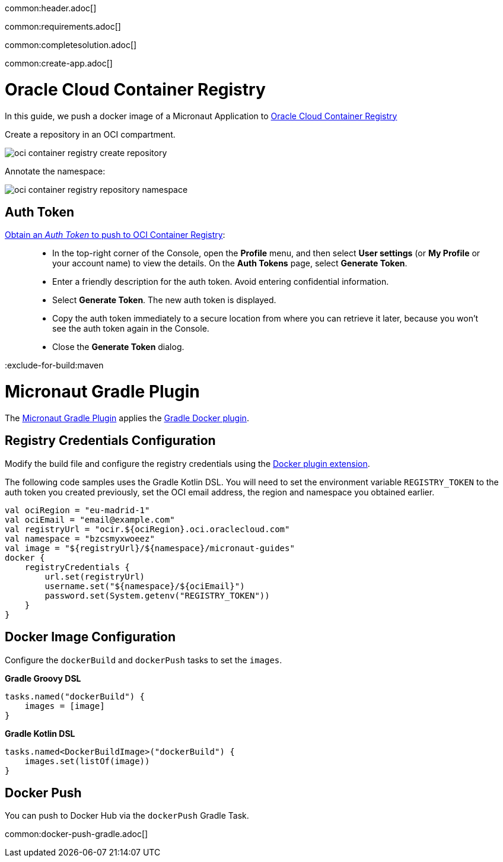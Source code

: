 common:header.adoc[]

common:requirements.adoc[]

common:completesolution.adoc[]

common:create-app.adoc[]

# Oracle Cloud Container Registry

In this guide, we push a docker image of a Micronaut Application to https://www.oracle.com/es/cloud/cloud-native/container-registry/[Oracle Cloud Container Registry]

Create a repository in an OCI compartment.

image::oci-container-registry-create-repository.png[]

Annotate the namespace:

image::oci-container-registry-repository-namespace.png[]

## Auth Token

https://docs.oracle.com/en-us/iaas/Content/Registry/Tasks/registrypushingimagesusingthedockercli.htm[Obtain an _Auth Token_ to push to OCI Container Registry]:

____
- In the top-right corner of the Console, open the **Profile** menu, and then select **User settings** (or **My Profile** or your account name) to view the details.
 On the **Auth Tokens** page, select **Generate Token**.
- Enter a friendly description for the auth token. Avoid entering confidential information.
- Select **Generate Token**. The new auth token is displayed.
- Copy the auth token immediately to a secure location from where you can retrieve it later, because you won't see the auth token again in the Console.
- Close the **Generate Token** dialog.
____


:exclude-for-build:maven

# Micronaut Gradle Plugin

The https://micronaut-projects.github.io/micronaut-gradle-plugin/latest/#_building_docker_images[Micronaut Gradle Plugin] applies the https://bmuschko.github.io/gradle-docker-plugin[Gradle Docker plugin].

## Registry Credentials Configuration

Modify the build file and configure the registry credentials using the https://bmuschko.github.io/gradle-docker-plugin/current/user-guide/#extension[Docker plugin extension].

The following code samples uses the Gradle Kotlin DSL. You will need to set the environment variable `REGISTRY_TOKEN` to the auth token you created previously, set the OCI email address, the region and namespace you obtained earlier.

[source, kotlin]
----
val ociRegion = "eu-madrid-1"
val ociEmail = "email@example.com"
val registryUrl = "ocir.${ociRegion}.oci.oraclecloud.com"
val namespace = "bzcsmyxwoeez"
val image = "${registryUrl}/${namespace}/micronaut-guides"
docker {
    registryCredentials {
        url.set(registryUrl)
        username.set("${namespace}/${ociEmail}")
        password.set(System.getenv("REGISTRY_TOKEN"))
    }
}
----

## Docker Image Configuration

Configure the `dockerBuild` and `dockerPush` tasks to set the `images`.

**Gradle Groovy DSL**

[source, groovy]
----
tasks.named("dockerBuild") {
    images = [image]
}
----

**Gradle Kotlin DSL**

[source, kotlin]
----
tasks.named<DockerBuildImage>("dockerBuild") {
    images.set(listOf(image))
}
----

## Docker Push

You can push to Docker Hub via the `dockerPush` Gradle Task.

common:docker-push-gradle.adoc[]

:exclude-for-build: